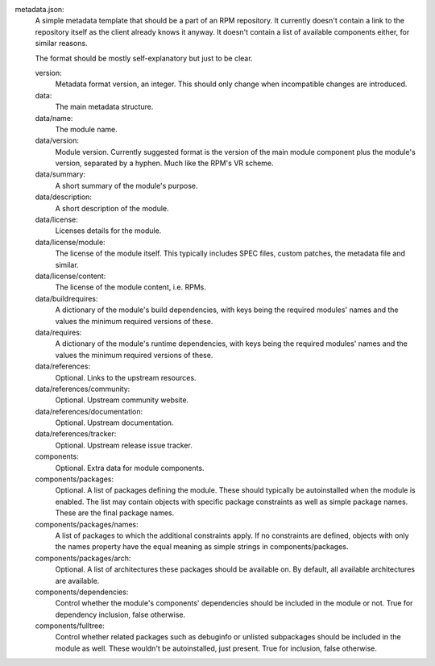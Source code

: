 metadata.json:
        A simple metadata template that should be a part of an RPM repository.
        It currently doesn't contain a link to the repository itself as the
        client already knows it anyway.  It doesn't contain a list of available
        components either, for similar reasons.

        The format should be mostly self-explanatory but just to be clear.

        version:
                Metadata format version, an integer.
                This should only change when incompatible changes are introduced.
        data:
                The main metadata structure.
        data/name:
                The module name.
        data/version:
                Module version.
                Currently suggested format is the version of the main module
                component plus the module's version, separated by a hyphen.
                Much like the RPM's VR scheme.
        data/summary:
                A short summary of the module's purpose.
        data/description:
                A short description of the module.
        data/license:
                Licenses details for the module.
        data/license/module:
                The license of the module itself.  This typically includes
                SPEC files, custom patches, the metadata file and similar.
        data/license/content:
                The license of the module content, i.e. RPMs.
        data/buildrequires:
                A dictionary of the module's build dependencies, with keys being
                the required modules' names and the values the minimum required
                versions of these.
        data/requires:
                A dictionary of the module's runtime dependencies, with keys being
                the required modules' names and the values the minimum required
                versions of these.
        data/references:
                Optional.  Links to the upstream resources.
        data/references/community:
                Optional.  Upstream community website.
        data/references/documentation:
                Optional.  Upstream documentation.
        data/references/tracker:
                Optional.  Upstream release issue tracker.
        components:
                Optional.  Extra data for module components.
        components/packages:
                Optional.  A list of packages defining the module.  These should
                typically be autoinstalled when the module is enabled.  The list
                may contain objects with specific package constraints as well as
                simple package names.  These are the final package names.
        components/packages/names:
                A list of packages to which the additional constraints apply.
                If no constraints are defined, objects with only the names property
                have the equal meaning as simple strings in components/packages.
        components/packages/arch:
                Optional. A list of architectures these packages should be available on.
                By default, all available architectures are available.
        components/dependencies:
                Control whether the module's components' dependencies should be
                included in the module or not.  True for dependency inclusion, false
                otherwise.
        components/fulltree:
                Control whether related packages such as debuginfo or unlisted
                subpackages should be included in the module as well.  These wouldn't
                be autoinstalled, just present.  True for inclusion, false otherwise.
